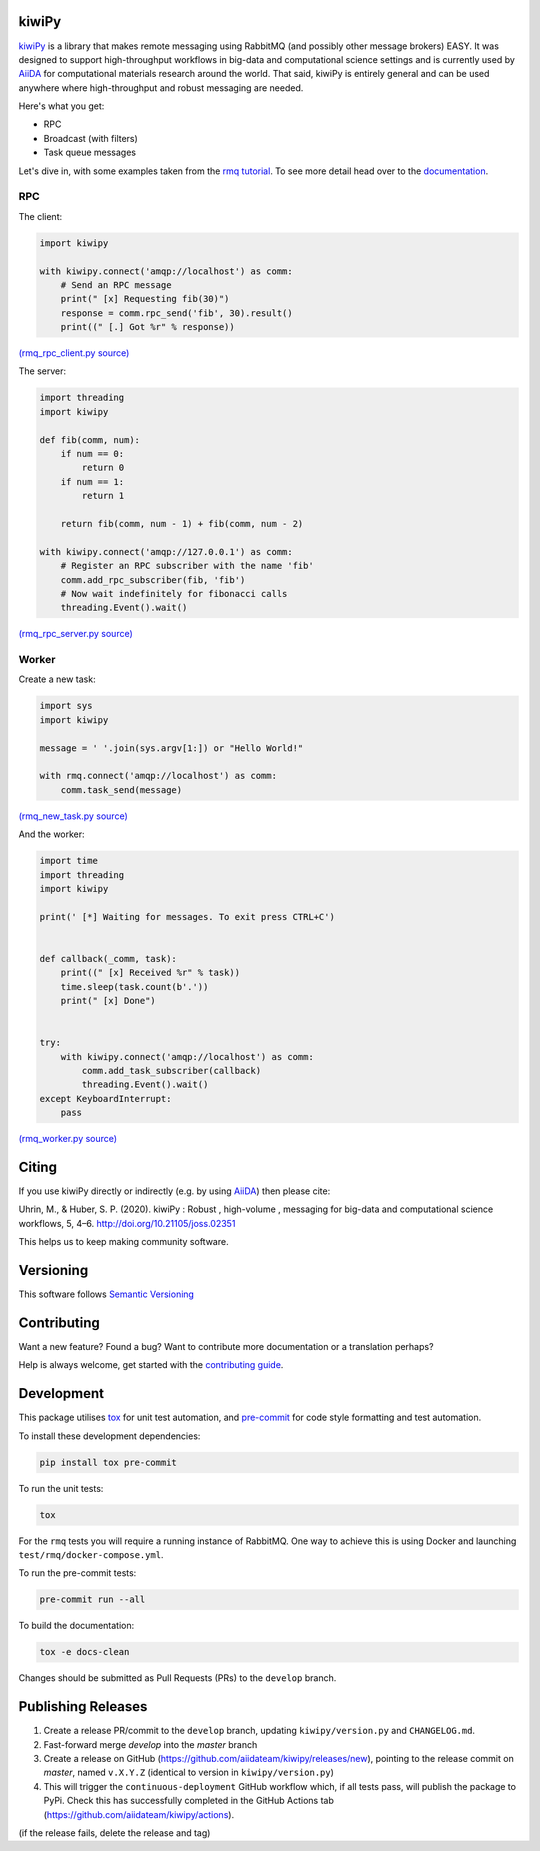 .. _AiiDA: https://www.aiida.net
.. _rmq tutorial: https://www.rabbitmq.com/getstarted.html
.. _documentation: https://kiwipy.readthedocs.io/en/latest/index.html


kiwiPy
======

.. image:: docs/source/_static/logo.svg
   :height: 64px
   :width: 64px
   :alt: kiwiPy

.. image:: https://codecov.io/gh/aiidateam/kiwipy/branch/master/graph/badge.svg
    :target: https://codecov.io/gh/aiidateam/kiwipy
    :alt: Coveralls

.. image:: https://github.com/aiidateam/kiwipy/workflows/continuous-integration/badge.svg
    :target: https://github.com/aiidateam/kiwipy/actions?query=workflow%3Acontinuous-integration
    :alt: Github Actions

.. image:: https://img.shields.io/pypi/v/kiwipy.svg
    :target: https://pypi.python.org/pypi/kiwipy/
    :alt: Latest Version

.. image:: https://img.shields.io/pypi/pyversions/kiwipy.svg
    :target: https://pypi.python.org/pypi/kiwipy/

.. image:: https://img.shields.io/pypi/l/kiwipy.svg
    :target: https://pypi.python.org/pypi/kiwipy/

.. image:: https://joss.theoj.org/papers/10.21105/joss.02351/status.svg
   :target: https://doi.org/10.21105/joss.02351



`kiwiPy`_ is a library that makes remote messaging using RabbitMQ (and possibly other message brokers) EASY.  It was
designed to support high-throughput workflows in big-data and computational science settings and is currently used
by `AiiDA`_ for computational materials research around the world.  That said, kiwiPy is entirely general and can
be used anywhere where high-throughput and robust messaging are needed.

Here's what you get:

* RPC
* Broadcast (with filters)
* Task queue messages

Let's dive in, with some examples taken from the `rmq tutorial`_.  To see more detail head over to the `documentation`_.

RPC
---

The client:

.. code-block:: python

    import kiwipy

    with kiwipy.connect('amqp://localhost') as comm:
        # Send an RPC message
        print(" [x] Requesting fib(30)")
        response = comm.rpc_send('fib', 30).result()
        print((" [.] Got %r" % response))

`(rmq_rpc_client.py source) <https://raw.githubusercontent.com/aiidateam/kiwipy/master/examples/rmq_rpc_client.py>`_


The server:

.. code-block:: python

    import threading
    import kiwipy

    def fib(comm, num):
        if num == 0:
            return 0
        if num == 1:
            return 1

        return fib(comm, num - 1) + fib(comm, num - 2)

    with kiwipy.connect('amqp://127.0.0.1') as comm:
        # Register an RPC subscriber with the name 'fib'
        comm.add_rpc_subscriber(fib, 'fib')
        # Now wait indefinitely for fibonacci calls
        threading.Event().wait()

`(rmq_rpc_server.py source) <https://raw.githubusercontent.com/aiidateam/kiwipy/master/examples/rmq_rpc_server.py>`_


Worker
------

Create a new task:

.. code-block:: python

    import sys
    import kiwipy

    message = ' '.join(sys.argv[1:]) or "Hello World!"

    with rmq.connect('amqp://localhost') as comm:
        comm.task_send(message)

`(rmq_new_task.py source) <https://raw.githubusercontent.com/aiidateam/kiwipy/master/examples/rmq_new_task.py>`_


And the worker:

.. code-block:: python

    import time
    import threading
    import kiwipy

    print(' [*] Waiting for messages. To exit press CTRL+C')


    def callback(_comm, task):
        print((" [x] Received %r" % task))
        time.sleep(task.count(b'.'))
        print(" [x] Done")


    try:
        with kiwipy.connect('amqp://localhost') as comm:
            comm.add_task_subscriber(callback)
            threading.Event().wait()
    except KeyboardInterrupt:
        pass

`(rmq_worker.py source) <https://raw.githubusercontent.com/aiidateam/kiwipy/master/examples/rmq_worker.py>`_

Citing
======

If you use kiwiPy directly or indirectly (e.g. by using `AiiDA`_) then please cite:

Uhrin, M., & Huber, S. P. (2020). kiwiPy : Robust , high-volume , messaging for big-data and computational science workflows, 5, 4–6. http://doi.org/10.21105/joss.02351

This helps us to keep making community software.

Versioning
==========

This software follows `Semantic Versioning`_

Contributing
============

Want a new feature? Found a bug? Want to contribute more documentation or a translation perhaps?

Help is always welcome, get started with the `contributing guide <https://github.com/aiidateam/kiwipy/wiki/Contributing>`__.

.. _Semantic Versioning: http://semver.org/

Development
===========

This package utilises `tox <https://tox.readthedocs.io>`__ for unit test automation, and `pre-commit <https://pre-commit.com>`__ for code style formatting and test automation.

To install these development dependencies:

.. code-block:: bash

    pip install tox pre-commit

To run the unit tests:

.. code-block:: bash

    tox

For the ``rmq`` tests you will require a running instance of RabbitMQ.
One way to achieve this is using Docker and launching ``test/rmq/docker-compose.yml``.

To run the pre-commit tests:

.. code-block:: bash

    pre-commit run --all

To build the documentation:

.. code-block:: bash

    tox -e docs-clean

Changes should be submitted as Pull Requests (PRs) to the ``develop`` branch.

Publishing Releases
===================

1. Create a release PR/commit to the ``develop`` branch, updating ``kiwipy/version.py`` and ``CHANGELOG.md``.
2. Fast-forward merge `develop` into the `master` branch
3. Create a release on GitHub (https://github.com/aiidateam/kiwipy/releases/new), pointing to the release commit on `master`, named ``v.X.Y.Z`` (identical to version in ``kiwipy/version.py``)
4. This will trigger the ``continuous-deployment`` GitHub workflow which, if all tests pass, will publish the package to PyPi. Check this has successfully completed in the GitHub Actions tab (https://github.com/aiidateam/kiwipy/actions).

(if the release fails, delete the release and tag)
